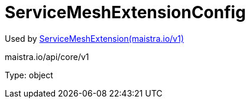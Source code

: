 

= ServiceMeshExtensionConfig

:toc: right

Used by link:maistra.io_ServiceMeshExtension_v1.adoc[ServiceMeshExtension(maistra.io/v1)]

maistra.io/api/core/v1

Type: object

